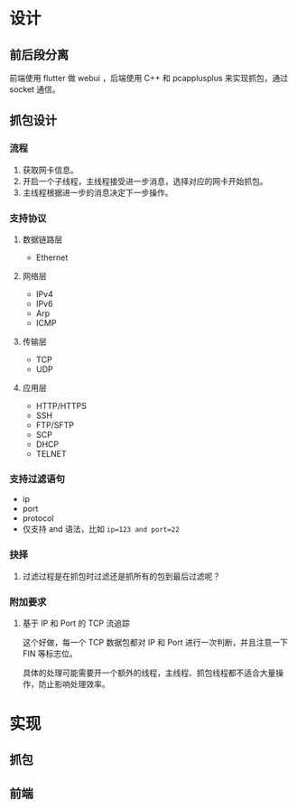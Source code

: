 * 设计

** 前后段分离
前端使用 flutter 做 webui ，后端使用 C++ 和 pcapplusplus 来实现抓包，通过 socket 通信。

** 抓包设计

*** 流程
1. 获取网卡信息。
2. 开启一个子线程，主线程接受进一步消息，选择对应的网卡开始抓包。
3. 主线程根据进一步的消息决定下一步操作。

*** 支持协议

**** 数据链路层
+ Ethernet

**** 网络层
+ IPv4
+ IPv6
+ Arp
+ ICMP

**** 传输层
+ TCP
+ UDP

**** 应用层
+ HTTP/HTTPS
+ SSH
+ FTP/SFTP
+ SCP
+ DHCP
+ TELNET

*** 支持过滤语句
+ ip
+ port
+ protocol
+ 仅支持 and 语法，比如 ~ip=123 and port=22~

*** 抉择
1. 过滤过程是在抓包时过滤还是抓所有的包到最后过滤呢？

*** 附加要求

**** 基于 IP 和 Port 的 TCP 流追踪
这个好做，每一个 TCP 数据包都对 IP 和 Port 进行一次判断，并且注意一下 FIN 等标志位。

具体的处理可能需要开一个额外的线程，主线程、抓包线程都不适合大量操作，防止影响处理效率。

* 实现

** 抓包


** 前端

